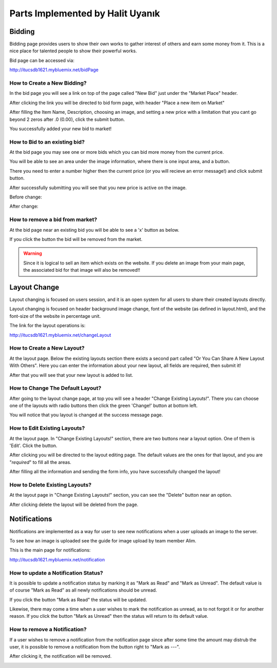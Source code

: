 Parts Implemented by Halit Uyanık
=================================

Bidding
-------

Bidding page provides users to show their own works to gather interest of others and earn some money from it. This is a nice place for talented people to show their powerful works.

Bid page can be accessed via:

http://itucsdb1621.mybluemix.net/bidPage

How to Create a New Bidding?
~~~~~~~~~~~~~~~~~~~~~~~~~~~~

In the bid page you will see a link on top of the page called "New Bid" just under the "Market Place" header.

.. image:: member4img/new_bid_link.png

After clicking the link you will be directed to bid form page, with header "Place a new item on Market"

.. image:: member4img/bid_form.png

After filling the Item Name, Description, choosing an image, and setting a new price with a limitation that you cant go beyond 2 zeros after .0 (0.00), click the submit button.

.. image:: member4img/filled_form.png

You successfully added your new bid to market!

.. image:: member4img/bid_added.png

How to Bid to an existing bid?
~~~~~~~~~~~~~~~~~~~~~~~~~~~~~~

At the bid page you may see one or more bids which you can bid more money from the current price.

You will be able to see an area under the image information, where there is one input area, and a button.

.. image:: member4img/bid_section_under.png

There you need to enter a number higher then the current price (or you will recieve an error message!) and click submit button.

After successfully submitting you will see that you new price is active on the image.

Before change:

.. image:: member4img/before_fiyat.png

After change:

.. image:: member4img/after_fiyat.png


How to remove a bid from market?
~~~~~~~~~~~~~~~~~~~~~~~~~~~~~~~~

At the bid page near an existing bid you will be able to see a 'x' button as below.

.. image:: member4img/x_button.png

If you click the button the bid will be removed from the market.

.. image:: member4img/bid_removed.png

.. WARNING:: Since it is logical to sell an item which exists on the website. If you delete an image from your main page, the associated bid for that image will also be removed!!


Layout Change
-------------

Layout changing is focused on users session, and it is an open system for all users to share their created layouts directly.

Layout changing is focused on header background image change, font of the website (as defined in layout.html), and the font-size of the website in percentage unit.

The link for the layout operations is:

http://itucsdb1621.mybluemix.net/changeLayout


How to Create a New Layout?
~~~~~~~~~~~~~~~~~~~~~~~~~~~

At the layout page. Below the existing layouts section there exists a second part called "Or You Can Share A New Layout With Others". Here you can enter the information about your new layout, all fields are required, then submit it!

.. image:: member4img/new_layout.png

After that you will see that your new layout is added to list.

.. image:: member4img/new_layout2.png

How to Change The Default Layout?
~~~~~~~~~~~~~~~~~~~~~~~~~~~~~~~~~

After going to the layout change page, at top you will see a header "Change Existing Layouts!". There you can choose one of the layouts with radio buttons then click the green 'Change!' button at bottom left.

.. image:: member4img/change_existing_layout.png

You will notice that you layout is changed at the success message page.

.. image:: member4img/layout_changed.png

How to Edit Existing Layouts?
~~~~~~~~~~~~~~~~~~~~~~~~~~~~~

At the layout page. In "Change Existing Layouts!" section, there are two buttons near a layout option. One of them is 'Edit'. Click the button.

.. image:: member4img/change_existing_layout.png

After clicking you will be directed to the layout editing page. The default values are the ones for that layout, and you are "*required*" to fill all the areas.

.. image:: member4img/edit_layout.png

After filling all the information and sending the form info, you have successfully changed the layout!

.. image:: member4img/edit_change.png

How to Delete Existing Layouts?
~~~~~~~~~~~~~~~~~~~~~~~~~~~~~~~

At the layout page in "Change Existing Layouts!" section, you can see the "Delete" button near an option.

.. image:: member4img/change_existing_layout.png


After clicking delete the layout will be deleted from the page.

.. image:: member4img/layout_deleted.png

Notifications
-------------

Notifications are implemented as a way for user to see new notifications when a user uploads an image to the server.

To see how an image is uploaded see the guide for image upload by team member Alim.

This is the main page for notifications:

http://itucsdb1621.mybluemix.net/notification

.. image:: member4img/notif_main.png

How to update a Notification Status?
~~~~~~~~~~~~~~~~~~~~~~~~~~~~~~~~~~~~~

It is possible to update a notification status by marking it as "Mark as Read" and "Mark as Unread". The default value is of course "Mark as Read" as all newly notifications should be unread.

.. image:: member4img/mark_as_read.png

If you click the button "Mark as Read" the status will be updated.

.. image:: member4img/mark_as_unread.png

Likewise, there may come a time when a user wishes to mark the notification as unread, as to not forgot it or for another reason. If you click the button "Mark as Unread" then the status will return to its default value.

.. image:: member4img/mark_as_read.png

How to remove a Notification?
~~~~~~~~~~~~~~~~~~~~~~~~~~~~~

If a user wishes to remove a notification from the notification page since after some time the amount may distrub the user, it is possible to remove a notification from the button right to "Mark as ---".

.. image:: member4img/delete_button.png

After clicking it, the notification will be removed.

.. image:: member4img/notif_removed.png